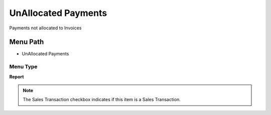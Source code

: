 
.. _functional-guide/menu/menu-unallocated-payments:

====================
UnAllocated Payments
====================

Payments not allocated to Invoices

Menu Path
=========


* UnAllocated Payments

Menu Type
---------
\ **Report**\ 

.. note::
    The Sales Transaction checkbox indicates if this item is a Sales Transaction.

